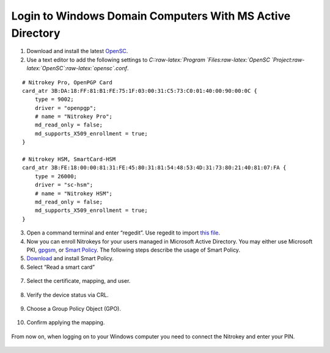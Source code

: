 Login to Windows Domain Computers With MS Active Directory
==========================================================

1. Download and install the latest
   `OpenSC <https://github.com/OpenSC/OpenSC/wiki>`__.
2. Use a text editor to add the following settings to
   *C::raw-latex:`\Program `Files:raw-latex:`\OpenSC `Project:raw-latex:`\OpenSC`:raw-latex:`\opensc`.conf*.

::

   # Nitrokey Pro, OpenPGP Card
   card_atr 3B:DA:18:FF:81:B1:FE:75:1F:03:00:31:C5:73:C0:01:40:00:90:00:0C {
       type = 9002;
       driver = "openpgp";
       # name = "Nitrokey Pro";
       md_read_only = false;
       md_supports_X509_enrollment = true;
   }
        
   # Nitrokey HSM, SmartCard-HSM
   card_atr 3B:FE:18:00:00:81:31:FE:45:80:31:81:54:48:53:4D:31:73:80:21:40:81:07:FA {
       type = 26000;
       driver = "sc-hsm";
       # name = "Nitrokey HSM";
       md_read_only = false;
       md_supports_X509_enrollment = true;
   }

3. Open a command terminal and enter “regedit”. Use regedit to import
   `this
   file <https://www.nitrokey.com/sites/default/files/nk-hsm.reg>`__.
4. Now you can enroll Nitrokeys for your users managed in Microsoft
   Active Directory. You may either use Microsoft PKI,
   `gpgsm <https://www.gnupg.org/documentation/manuals/gnupg/Howto-Create-a-Server-Cert.html>`__,
   or `Smart
   Policy <http://www.mysmartlogon.com/products/smart-policy.html>`__.
   The following steps describe the usage of Smart Policy.
5. `Download <http://download.mysmartlogon.com/SmartPolicyv2/SmartPolicy%20-%20Stage%203.exe>`__
   and install Smart Policy.
6. Select “Read a smart card”

.. figure:: /pro/images/login-to-windows-domain-computers-with-ms-active-directory/1.png
   :alt: img1



7. Select the certificate, mapping, and user.

.. figure:: /pro/images/login-to-windows-domain-computers-with-ms-active-directory/2.png
   :alt: img2



8. Verify the device status via CRL.

.. figure:: /pro/images/login-to-windows-domain-computers-with-ms-active-directory/3.png
   :alt: img3



9. Choose a Group Policy Object (GPO).

.. figure:: /pro/images/login-to-windows-domain-computers-with-ms-active-directory/4.png
   :alt: img4



10. Confirm applying the mapping.

.. figure:: /pro/images/login-to-windows-domain-computers-with-ms-active-directory/5.png
   :alt: img5



From now on, when logging on to your Windows computer you need to
connect the Nitrokey and enter your PIN.

.. figure:: /pro/images/login-to-windows-domain-computers-with-ms-active-directory/6.png
   :alt: img6


